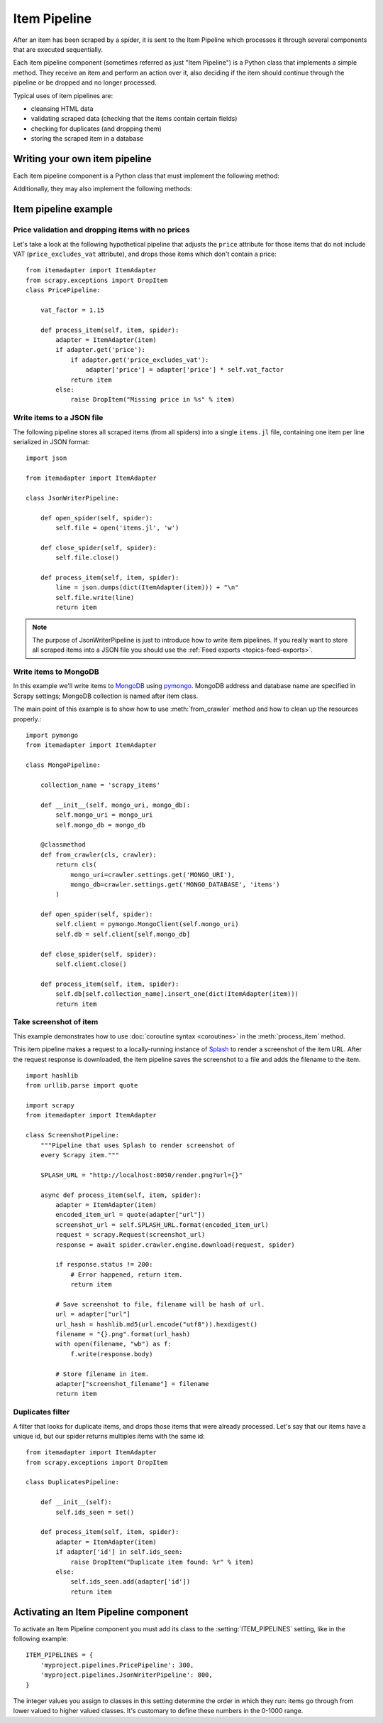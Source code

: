 .. _topics-item-pipeline:

=============
Item Pipeline
=============

After an item has been scraped by a spider, it is sent to the Item Pipeline
which processes it through several components that are executed sequentially.

Each item pipeline component (sometimes referred as just "Item Pipeline") is a
Python class that implements a simple method. They receive an item and perform
an action over it, also deciding if the item should continue through the
pipeline or be dropped and no longer processed.

Typical uses of item pipelines are:

* cleansing HTML data
* validating scraped data (checking that the items contain certain fields)
* checking for duplicates (and dropping them)
* storing the scraped item in a database


Writing your own item pipeline
==============================

Each item pipeline component is a Python class that must implement the following method:

.. method:: process_item(self, item, spider)

   This method is called for every item pipeline component.

   `item` is an :ref:`item object <item-types>`, see
   :ref:`supporting-item-types`.

   :meth:`process_item` must either: return an :ref:`item object <item-types>`,
   return a :class:`~twisted.internet.defer.Deferred` or raise a
   :exc:`~scrapy.exceptions.DropItem` exception.

   Dropped items are no longer processed by further pipeline components.

   :param item: the scraped item
   :type item: :ref:`item object <item-types>`

   :param spider: the spider which scraped the item
   :type spider: :class:`~scrapy.spiders.Spider` object

Additionally, they may also implement the following methods:

.. method:: open_spider(self, spider)

   This method is called when the spider is opened.

   :param spider: the spider which was opened
   :type spider: :class:`~scrapy.spiders.Spider` object

.. method:: close_spider(self, spider)

   This method is called when the spider is closed.

   :param spider: the spider which was closed
   :type spider: :class:`~scrapy.spiders.Spider` object

.. method:: from_crawler(cls, crawler)

   If present, this classmethod is called to create a pipeline instance
   from a :class:`~scrapy.crawler.Crawler`. It must return a new instance
   of the pipeline. Crawler object provides access to all Scrapy core
   components like settings and signals; it is a way for pipeline to
   access them and hook its functionality into Scrapy.

   :param crawler: crawler that uses this pipeline
   :type crawler: :class:`~scrapy.crawler.Crawler` object


Item pipeline example
=====================

Price validation and dropping items with no prices
--------------------------------------------------

Let's take a look at the following hypothetical pipeline that adjusts the
``price`` attribute for those items that do not include VAT
(``price_excludes_vat`` attribute), and drops those items which don't
contain a price::

    from itemadapter import ItemAdapter
    from scrapy.exceptions import DropItem
    class PricePipeline:

        vat_factor = 1.15

        def process_item(self, item, spider):
            adapter = ItemAdapter(item)
            if adapter.get('price'):
                if adapter.get('price_excludes_vat'):
                    adapter['price'] = adapter['price'] * self.vat_factor
                return item
            else:
                raise DropItem("Missing price in %s" % item)


Write items to a JSON file
--------------------------

The following pipeline stores all scraped items (from all spiders) into a
single ``items.jl`` file, containing one item per line serialized in JSON
format::

   import json

   from itemadapter import ItemAdapter

   class JsonWriterPipeline:

       def open_spider(self, spider):
           self.file = open('items.jl', 'w')

       def close_spider(self, spider):
           self.file.close()

       def process_item(self, item, spider):
           line = json.dumps(dict(ItemAdapter(item))) + "\n"
           self.file.write(line)
           return item

.. note:: The purpose of JsonWriterPipeline is just to introduce how to write
   item pipelines. If you really want to store all scraped items into a JSON
   file you should use the :ref:`Feed exports <topics-feed-exports>`.

Write items to MongoDB
----------------------

In this example we'll write items to MongoDB_ using pymongo_.
MongoDB address and database name are specified in Scrapy settings;
MongoDB collection is named after item class.

The main point of this example is to show how to use :meth:`from_crawler`
method and how to clean up the resources properly.::

    import pymongo
    from itemadapter import ItemAdapter

    class MongoPipeline:

        collection_name = 'scrapy_items'

        def __init__(self, mongo_uri, mongo_db):
            self.mongo_uri = mongo_uri
            self.mongo_db = mongo_db

        @classmethod
        def from_crawler(cls, crawler):
            return cls(
                mongo_uri=crawler.settings.get('MONGO_URI'),
                mongo_db=crawler.settings.get('MONGO_DATABASE', 'items')
            )

        def open_spider(self, spider):
            self.client = pymongo.MongoClient(self.mongo_uri)
            self.db = self.client[self.mongo_db]

        def close_spider(self, spider):
            self.client.close()

        def process_item(self, item, spider):
            self.db[self.collection_name].insert_one(dict(ItemAdapter(item)))
            return item

.. _MongoDB: https://www.mongodb.com/
.. _pymongo: https://api.mongodb.com/python/current/


.. _ScreenshotPipeline:

Take screenshot of item
-----------------------

This example demonstrates how to use :doc:`coroutine syntax <coroutines>` in
the :meth:`process_item` method.

This item pipeline makes a request to a locally-running instance of Splash_ to
render a screenshot of the item URL. After the request response is downloaded,
the item pipeline saves the screenshot to a file and adds the filename to the
item.

::

    import hashlib
    from urllib.parse import quote

    import scrapy
    from itemadapter import ItemAdapter

    class ScreenshotPipeline:
        """Pipeline that uses Splash to render screenshot of
        every Scrapy item."""

        SPLASH_URL = "http://localhost:8050/render.png?url={}"

        async def process_item(self, item, spider):
            adapter = ItemAdapter(item)
            encoded_item_url = quote(adapter["url"])
            screenshot_url = self.SPLASH_URL.format(encoded_item_url)
            request = scrapy.Request(screenshot_url)
            response = await spider.crawler.engine.download(request, spider)

            if response.status != 200:
                # Error happened, return item.
                return item

            # Save screenshot to file, filename will be hash of url.
            url = adapter["url"]
            url_hash = hashlib.md5(url.encode("utf8")).hexdigest()
            filename = "{}.png".format(url_hash)
            with open(filename, "wb") as f:
                f.write(response.body)

            # Store filename in item.
            adapter["screenshot_filename"] = filename
            return item

.. _Splash: https://splash.readthedocs.io/en/stable/

Duplicates filter
-----------------

A filter that looks for duplicate items, and drops those items that were
already processed. Let's say that our items have a unique id, but our spider
returns multiples items with the same id::


    from itemadapter import ItemAdapter
    from scrapy.exceptions import DropItem

    class DuplicatesPipeline:

        def __init__(self):
            self.ids_seen = set()

        def process_item(self, item, spider):
            adapter = ItemAdapter(item)
            if adapter['id'] in self.ids_seen:
                raise DropItem("Duplicate item found: %r" % item)
            else:
                self.ids_seen.add(adapter['id'])
                return item


Activating an Item Pipeline component
=====================================

To activate an Item Pipeline component you must add its class to the
:setting:`ITEM_PIPELINES` setting, like in the following example::

   ITEM_PIPELINES = {
       'myproject.pipelines.PricePipeline': 300,
       'myproject.pipelines.JsonWriterPipeline': 800,
   }

The integer values you assign to classes in this setting determine the
order in which they run: items go through from lower valued to higher
valued classes. It's customary to define these numbers in the 0-1000 range.
